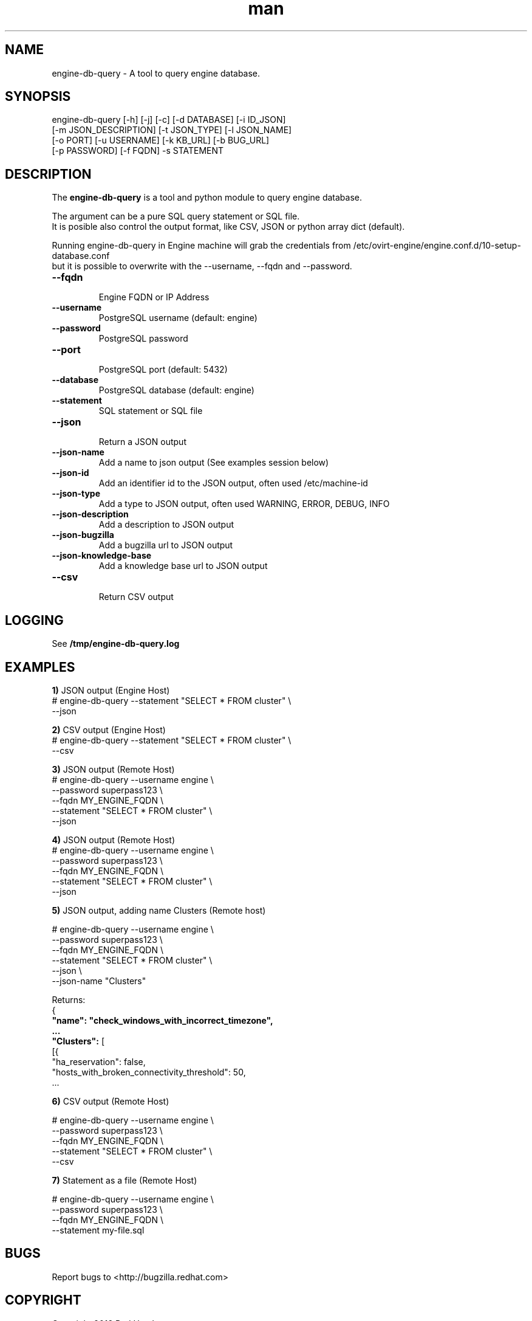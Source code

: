 .TH man 8 "14 May, 2018" "engine-db-query"
.SH NAME
engine-db-query \- A tool to query engine database.
.br
.SH SYNOPSIS
engine-db-query [-h] [-j] [-c] [-d DATABASE] [-i ID_JSON]
                     [-m JSON_DESCRIPTION] [-t JSON_TYPE] [-l JSON_NAME]
                     [-o PORT] [-u USERNAME] [-k KB_URL] [-b BUG_URL]
                     [-p PASSWORD] [-f FQDN] -s STATEMENT
.SH DESCRIPTION
The \fBengine-db-query\fP is a tool and python module to query engine database.

The argument can be a pure SQL query statement or SQL file.
.br
It is posible also control the output format, like CSV, JSON or python array dict (default).
.br

Running engine-db-query in Engine machine will grab the credentials from /etc/ovirt-engine/engine.conf.d/10-setup-database.conf
.br
but it is possible to overwrite with the --username, --fqdn and --password.
.P

.TP
.B --fqdn
.br
Engine FQDN or IP Address

.TP
.B --username
PostgreSQL username (default: engine)

.TP
.B --password
PostgreSQL password

.TP
.B --port
.br
PostgreSQL port (default: 5432)

.TP
.B --database
PostgreSQL database (default: engine)

.TP
.B --statement
SQL statement or SQL file

.TP
.B --json
.br
Return a JSON output

.TP
.B --json-name
.br
Add a name to json output (See examples session below)

.TP
.B --json-id
.br
Add an identifier id to the JSON output, often used /etc/machine-id

.TP
.B --json-type
.br
Add a type to JSON output, often used WARNING, ERROR, DEBUG, INFO

.TP
.B --json-description
.br
Add a description to JSON output

.TP
.B --json-bugzilla
.br
Add a bugzilla url to JSON output

.TP
.B --json-knowledge-base
.br
Add a knowledge base url to JSON output

.TP
.B --csv
.br
Return CSV output

.SH LOGGING
See \fB/tmp/engine-db-query.log

.SH EXAMPLES
.br
\fB1)\fP JSON output (Engine Host)
.br
# engine-db-query --statement "SELECT * FROM cluster" \\
                  --json

.br
\fB2)\fP CSV output (Engine Host)
.br
# engine-db-query --statement "SELECT * FROM cluster" \\
                  --csv

\fB3)\fP JSON output (Remote Host)
.br
# engine-db-query --username engine \\
                  --password superpass123 \\
                  --fqdn MY_ENGINE_FQDN \\
                  --statement "SELECT * FROM cluster" \\
                  --json

\fB4)\fP JSON output (Remote Host)
.br
# engine-db-query --username engine \\
                  --password superpass123 \\
                  --fqdn MY_ENGINE_FQDN \\
                  --statement "SELECT * FROM cluster" \\
                  --json

\fB5)\fP JSON output, adding name Clusters (Remote host)
.br

# engine-db-query --username engine \\
                  --password superpass123 \\
                  --fqdn MY_ENGINE_FQDN \\
                  --statement "SELECT * FROM cluster" \\
                  --json \\
                  --json-name "Clusters"

Returns:
.br
{
.br
	\fB"name": "check_windows_with_incorrect_timezone",
.br
        ...
.br
	"Clusters":\fP [
.br
		[{
.br
			"ha_reservation": false,
.br
			"hosts_with_broken_connectivity_threshold": 50,
.br
        ...
.br

\fB6)\fP CSV output (Remote Host)
.br

# engine-db-query --username engine \\
                  --password superpass123 \\
                  --fqdn MY_ENGINE_FQDN \\
                  --statement "SELECT * FROM cluster" \\
                  --csv

\fB7)\fP Statement as a file (Remote Host)
.br

# engine-db-query --username engine \\
                  --password superpass123 \\
                  --fqdn MY_ENGINE_FQDN \\
                  --statement my-file.sql
.br

.SH BUGS
Report bugs to <http://bugzilla.redhat.com>

.SH COPYRIGHT
Copyright 2018 Red Hat, Inc.
